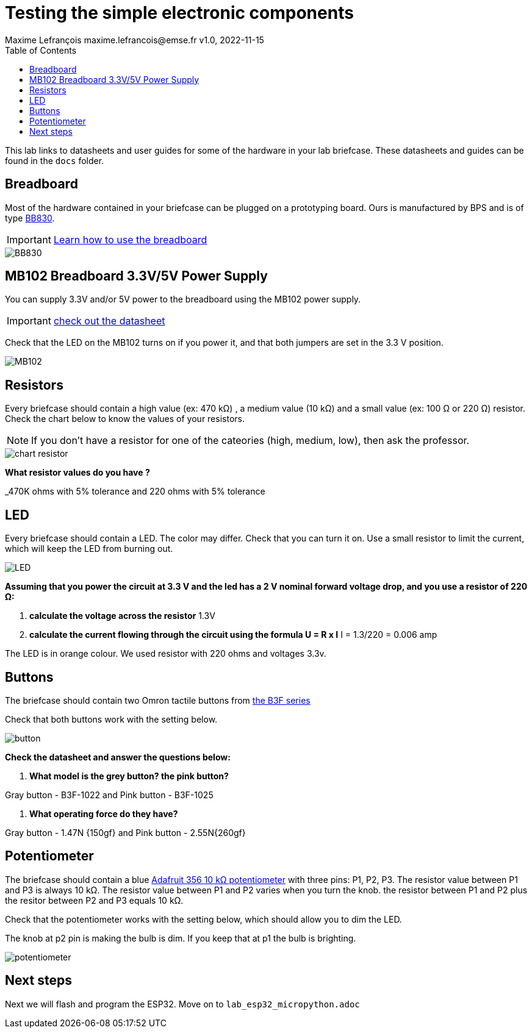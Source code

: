 = Testing the simple electronic components
Maxime Lefrançois maxime.lefrancois@emse.fr v1.0, 2022-11-15
:homepage: http://ci.mines-stetienne.fr/cps2/course/pcd/
:toc: left


This lab links to datasheets and user guides for some of the hardware in your lab briefcase. These datasheets and guides can be found in the `docs` folder.

== Breadboard

Most of the hardware contained in your briefcase can be plugged on a prototyping board. Ours is manufactured by BPS and is of type link:docs/Breadboard-BB830.pdf[BB830].

IMPORTANT: link:https://learn.adafruit.com/breadboards-for-beginners/breadboards[Learn how to use the breadboard]

image::images/BB830.png[]

== MB102 Breadboard 3.3V/5V Power Supply

You can supply 3.3V and/or 5V power to the breadboard using the MB102 power supply.

IMPORTANT: link:docs/MB102-Datasheet.pdf[check out the datasheet]

Check that the LED on the MB102 turns on if you power it, and that both jumpers are set in the 3.3 V position.

image::images/MB102.png[]

== Resistors

Every briefcase should contain a high value (ex: 470 kΩ) , a medium value (10 kΩ) and a small value (ex: 100 Ω or 220 Ω) resistor. Check the chart below to know the values of your resistors. 

NOTE: If you don't have a resistor for one of the cateories (high, medium, low), then ask the professor.

image::images/chart_resistor.png[]

**What resistor values do you have ?**

_470K ohms with 5% tolerance and 220 ohms with 5% tolerance

== LED

Every briefcase should contain a LED. The color may differ. Check that you can turn it on. Use a small resistor to limit the current, which will keep the LED from burning out.

image::images/LED.png[]

**Assuming that you power the circuit at 3.3 V and the led has a 2 V nominal forward voltage drop, and you use a resistor of 220 Ω:**

1. **calculate the voltage across the resistor**
 1.3V
2. **calculate the current flowing through the circuit using the formula U = R x I**
I = 1.3/220 = 0.006 amp

The LED is in orange colour. We used resistor with 220 ohms and voltages 3.3v.


== Buttons

The briefcase should contain two Omron tactile buttons from link:docs/omron-b3f.pdf[the B3F series]

Check that both buttons work with the setting below.

image::images/button.png[]

**Check the datasheet and answer the questions below:**

1. **What model is the grey button? the pink button?**

Gray button - B3F-1022 and Pink button -  B3F-1025

2. **What operating force do they have?**

Gray button - 1.47N {150gf} and Pink button -  2.55N{260gf}


== Potentiometer

The briefcase should contain a blue link:docs/adafruit-356.pdf[Adafruit 356 10 kΩ potentiometer] with three pins: P1, P2, P3.
The resistor value between P1 and P3 is always 10 kΩ. The resistor value between P1 and P2 varies when you turn the knob. the resistor between P1 and P2 plus the resitor between P2 and P3 equals 10 kΩ.

Check that the potentiometer works with the setting below, which should allow you to dim the LED.

The knob at p2 pin is making the bulb is dim. If you keep that at p1 the bulb is brighting.

image::images/potentiometer.png[]



== Next steps

Next we will flash and program the ESP32. Move on to `lab_esp32_micropython.adoc`
